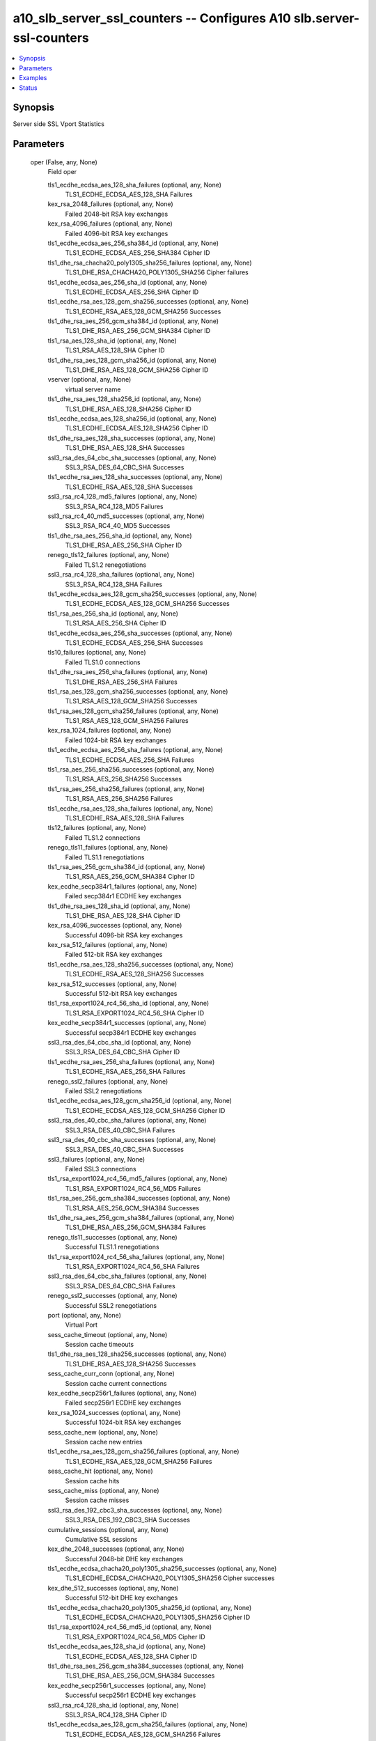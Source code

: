 .. _a10_slb_server_ssl_counters_module:


a10_slb_server_ssl_counters -- Configures A10 slb.server-ssl-counters
=====================================================================

.. contents::
   :local:
   :depth: 1


Synopsis
--------

Server side SSL Vport Statistics






Parameters
----------

  oper (False, any, None)
    Field oper


    tls1_ecdhe_ecdsa_aes_128_sha_failures (optional, any, None)
      TLS1_ECDHE_ECDSA_AES_128_SHA Failures


    kex_rsa_2048_failures (optional, any, None)
      Failed 2048-bit RSA key exchanges


    kex_rsa_4096_failures (optional, any, None)
      Failed 4096-bit RSA key exchanges


    tls1_ecdhe_ecdsa_aes_256_sha384_id (optional, any, None)
      TLS1_ECDHE_ECDSA_AES_256_SHA384 Cipher ID


    tls1_dhe_rsa_chacha20_poly1305_sha256_failures (optional, any, None)
      TLS1_DHE_RSA_CHACHA20_POLY1305_SHA256 Cipher failures


    tls1_ecdhe_ecdsa_aes_256_sha_id (optional, any, None)
      TLS1_ECDHE_ECDSA_AES_256_SHA Cipher ID


    tls1_ecdhe_rsa_aes_128_gcm_sha256_successes (optional, any, None)
      TLS1_ECDHE_RSA_AES_128_GCM_SHA256 Successes


    tls1_dhe_rsa_aes_256_gcm_sha384_id (optional, any, None)
      TLS1_DHE_RSA_AES_256_GCM_SHA384 Cipher ID


    tls1_rsa_aes_128_sha_id (optional, any, None)
      TLS1_RSA_AES_128_SHA Cipher ID


    tls1_dhe_rsa_aes_128_gcm_sha256_id (optional, any, None)
      TLS1_DHE_RSA_AES_128_GCM_SHA256 Cipher ID


    vserver (optional, any, None)
      virtual server name


    tls1_dhe_rsa_aes_128_sha256_id (optional, any, None)
      TLS1_DHE_RSA_AES_128_SHA256 Cipher ID


    tls1_ecdhe_ecdsa_aes_128_sha256_id (optional, any, None)
      TLS1_ECDHE_ECDSA_AES_128_SHA256 Cipher ID


    tls1_dhe_rsa_aes_128_sha_successes (optional, any, None)
      TLS1_DHE_RSA_AES_128_SHA Successes


    ssl3_rsa_des_64_cbc_sha_successes (optional, any, None)
      SSL3_RSA_DES_64_CBC_SHA Successes


    tls1_ecdhe_rsa_aes_128_sha_successes (optional, any, None)
      TLS1_ECDHE_RSA_AES_128_SHA Successes


    ssl3_rsa_rc4_128_md5_failures (optional, any, None)
      SSL3_RSA_RC4_128_MD5 Failures


    ssl3_rsa_rc4_40_md5_successes (optional, any, None)
      SSL3_RSA_RC4_40_MD5 Successes


    tls1_dhe_rsa_aes_256_sha_id (optional, any, None)
      TLS1_DHE_RSA_AES_256_SHA Cipher ID


    renego_tls12_failures (optional, any, None)
      Failed TLS1.2 renegotiations


    ssl3_rsa_rc4_128_sha_failures (optional, any, None)
      SSL3_RSA_RC4_128_SHA Failures


    tls1_ecdhe_ecdsa_aes_128_gcm_sha256_successes (optional, any, None)
      TLS1_ECDHE_ECDSA_AES_128_GCM_SHA256 Successes


    tls1_rsa_aes_256_sha_id (optional, any, None)
      TLS1_RSA_AES_256_SHA Cipher ID


    tls1_ecdhe_ecdsa_aes_256_sha_successes (optional, any, None)
      TLS1_ECDHE_ECDSA_AES_256_SHA Successes


    tls10_failures (optional, any, None)
      Failed TLS1.0 connections


    tls1_dhe_rsa_aes_256_sha_failures (optional, any, None)
      TLS1_DHE_RSA_AES_256_SHA Failures


    tls1_rsa_aes_128_gcm_sha256_successes (optional, any, None)
      TLS1_RSA_AES_128_GCM_SHA256 Successes


    tls1_rsa_aes_128_gcm_sha256_failures (optional, any, None)
      TLS1_RSA_AES_128_GCM_SHA256 Failures


    kex_rsa_1024_failures (optional, any, None)
      Failed 1024-bit RSA key exchanges


    tls1_ecdhe_ecdsa_aes_256_sha_failures (optional, any, None)
      TLS1_ECDHE_ECDSA_AES_256_SHA Failures


    tls1_rsa_aes_256_sha256_successes (optional, any, None)
      TLS1_RSA_AES_256_SHA256 Successes


    tls1_rsa_aes_256_sha256_failures (optional, any, None)
      TLS1_RSA_AES_256_SHA256 Failures


    tls1_ecdhe_rsa_aes_128_sha_failures (optional, any, None)
      TLS1_ECDHE_RSA_AES_128_SHA Failures


    tls12_failures (optional, any, None)
      Failed TLS1.2 connections


    renego_tls11_failures (optional, any, None)
      Failed TLS1.1 renegotiations


    tls1_rsa_aes_256_gcm_sha384_id (optional, any, None)
      TLS1_RSA_AES_256_GCM_SHA384 Cipher ID


    kex_ecdhe_secp384r1_failures (optional, any, None)
      Failed secp384r1 ECDHE key exchanges


    tls1_dhe_rsa_aes_128_sha_id (optional, any, None)
      TLS1_DHE_RSA_AES_128_SHA Cipher ID


    kex_rsa_4096_successes (optional, any, None)
      Successful 4096-bit RSA key exchanges


    kex_rsa_512_failures (optional, any, None)
      Failed 512-bit RSA key exchanges


    tls1_ecdhe_rsa_aes_128_sha256_successes (optional, any, None)
      TLS1_ECDHE_RSA_AES_128_SHA256 Successes


    kex_rsa_512_successes (optional, any, None)
      Successful 512-bit RSA key exchanges


    tls1_rsa_export1024_rc4_56_sha_id (optional, any, None)
      TLS1_RSA_EXPORT1024_RC4_56_SHA Cipher ID


    kex_ecdhe_secp384r1_successes (optional, any, None)
      Successful secp384r1 ECDHE key exchanges


    ssl3_rsa_des_64_cbc_sha_id (optional, any, None)
      SSL3_RSA_DES_64_CBC_SHA Cipher ID


    tls1_ecdhe_rsa_aes_256_sha_failures (optional, any, None)
      TLS1_ECDHE_RSA_AES_256_SHA Failures


    renego_ssl2_failures (optional, any, None)
      Failed SSL2 renegotiations


    tls1_ecdhe_ecdsa_aes_128_gcm_sha256_id (optional, any, None)
      TLS1_ECDHE_ECDSA_AES_128_GCM_SHA256 Cipher ID


    ssl3_rsa_des_40_cbc_sha_failures (optional, any, None)
      SSL3_RSA_DES_40_CBC_SHA Failures


    ssl3_rsa_des_40_cbc_sha_successes (optional, any, None)
      SSL3_RSA_DES_40_CBC_SHA Successes


    ssl3_failures (optional, any, None)
      Failed SSL3 connections


    tls1_rsa_export1024_rc4_56_md5_failures (optional, any, None)
      TLS1_RSA_EXPORT1024_RC4_56_MD5 Failures


    tls1_rsa_aes_256_gcm_sha384_successes (optional, any, None)
      TLS1_RSA_AES_256_GCM_SHA384 Successes


    tls1_dhe_rsa_aes_256_gcm_sha384_failures (optional, any, None)
      TLS1_DHE_RSA_AES_256_GCM_SHA384 Failures


    renego_tls11_successes (optional, any, None)
      Successful TLS1.1 renegotiations


    tls1_rsa_export1024_rc4_56_sha_failures (optional, any, None)
      TLS1_RSA_EXPORT1024_RC4_56_SHA Failures


    ssl3_rsa_des_64_cbc_sha_failures (optional, any, None)
      SSL3_RSA_DES_64_CBC_SHA Failures


    renego_ssl2_successes (optional, any, None)
      Successful SSL2 renegotiations


    port (optional, any, None)
      Virtual Port


    sess_cache_timeout (optional, any, None)
      Session cache timeouts


    tls1_dhe_rsa_aes_128_sha256_successes (optional, any, None)
      TLS1_DHE_RSA_AES_128_SHA256 Successes


    sess_cache_curr_conn (optional, any, None)
      Session cache current connections


    kex_ecdhe_secp256r1_failures (optional, any, None)
      Failed secp256r1 ECDHE key exchanges


    kex_rsa_1024_successes (optional, any, None)
      Successful 1024-bit RSA key exchanges


    sess_cache_new (optional, any, None)
      Session cache new entries


    tls1_ecdhe_rsa_aes_128_gcm_sha256_failures (optional, any, None)
      TLS1_ECDHE_RSA_AES_128_GCM_SHA256 Failures


    sess_cache_hit (optional, any, None)
      Session cache hits


    sess_cache_miss (optional, any, None)
      Session cache misses


    ssl3_rsa_des_192_cbc3_sha_successes (optional, any, None)
      SSL3_RSA_DES_192_CBC3_SHA Successes


    cumulative_sessions (optional, any, None)
      Cumulative SSL sessions


    kex_dhe_2048_successes (optional, any, None)
      Successful 2048-bit DHE key exchanges


    tls1_ecdhe_ecdsa_chacha20_poly1305_sha256_successes (optional, any, None)
      TLS1_ECDHE_ECDSA_CHACHA20_POLY1305_SHA256 Cipher successes


    kex_dhe_512_successes (optional, any, None)
      Successful 512-bit DHE key exchanges


    tls1_ecdhe_ecdsa_chacha20_poly1305_sha256_id (optional, any, None)
      TLS1_ECDHE_ECDSA_CHACHA20_POLY1305_SHA256 Cipher ID


    tls1_rsa_export1024_rc4_56_md5_id (optional, any, None)
      TLS1_RSA_EXPORT1024_RC4_56_MD5 Cipher ID


    tls1_ecdhe_ecdsa_aes_128_sha_id (optional, any, None)
      TLS1_ECDHE_ECDSA_AES_128_SHA Cipher ID


    tls1_dhe_rsa_aes_256_gcm_sha384_successes (optional, any, None)
      TLS1_DHE_RSA_AES_256_GCM_SHA384 Successes


    kex_ecdhe_secp256r1_successes (optional, any, None)
      Successful secp256r1 ECDHE key exchanges


    ssl3_rsa_rc4_128_sha_id (optional, any, None)
      SSL3_RSA_RC4_128_SHA Cipher ID


    tls1_ecdhe_ecdsa_aes_128_gcm_sha256_failures (optional, any, None)
      TLS1_ECDHE_ECDSA_AES_128_GCM_SHA256 Failures


    tls1_ecdhe_rsa_aes_128_gcm_sha256_id (optional, any, None)
      TLS1_ECDHE_RSA_AES_128_GCM_SHA256 Cipher ID


    tls1_ecdhe_rsa_aes_128_sha256_id (optional, any, None)
      TLS1_ECDHE_RSA_AES_128_SHA256 Cipher ID


    ssl3_rsa_des_40_cbc_sha_id (optional, any, None)
      SSL3_RSA_DES_40_CBC_SHA Cipher ID


    renego_tls12_successes (optional, any, None)
      Successful TLS1.2 renegotiations


    tls1_ecdhe_ecdsa_chacha20_poly1305_sha256_failures (optional, any, None)
      TLS1_ECDHE_ECDSA_CHACHA20_POLY1305_SHA256 Cipher failures


    tls1_ecdhe_rsa_aes_256_sha384_successes (optional, any, None)
      TLS1_ECDHE_RSA_AES_256_SHA384 Successes


    tls1_rsa_aes_256_sha256_id (optional, any, None)
      TLS1_RSA_AES_256_SHA256 Cipher ID


    renego_ssl3_failures (optional, any, None)
      Failed SSL3 renegotiations


    tls1_rsa_aes_128_sha256_id (optional, any, None)
      TLS1_RSA_AES_128_SHA256 Cipher ID


    tls1_ecdhe_rsa_aes_128_sha256_failures (optional, any, None)
      TLS1_ECDHE_RSA_AES_128_SHA256 Failures


    tls1_dhe_rsa_aes_256_sha256_successes (optional, any, None)
      TLS1_DHE_RSA_AES_256_SHA256 Successes


    tls1_rsa_aes_128_sha_successes (optional, any, None)
      TLS1_RSA_AES_128_SHA Successes


    tls1_ecdhe_ecdsa_aes_128_sha256_successes (optional, any, None)
      TLS1_ECDHE_ECDSA_AES_128_SHA256 Successes


    tls1_ecdhe_rsa_aes_256_sha_id (optional, any, None)
      TLS1_ECDHE_RSA_AES_256_SHA Cipher ID


    tls1_rsa_aes_128_gcm_sha256_id (optional, any, None)
      TLS1_RSA_AES_128_GCM_SHA256 Cipher ID


    tls1_ecdhe_ecdsa_aes_256_sha384_failures (optional, any, None)
      TLS1_ECDHE_ECDSA_AES_256_SHA384 Failures


    tls1_ecdhe_ecdsa_aes_128_sha256_failures (optional, any, None)
      TLS1_ECDHE_ECDSA_AES_128_SHA256 Failures


    tls1_dhe_rsa_aes_256_sha256_id (optional, any, None)
      TLS1_DHE_RSA_AES_256_SHA256 Cipher ID


    tls1_rsa_aes_128_sha256_successes (optional, any, None)
      TLS1_RSA_AES_128_SHA256 Successes


    tls1_ecdhe_rsa_chacha20_poly1305_sha256_id (optional, any, None)
      TLS1_ECDHE_RSA_CHACHA20_POLY1305_SHA256 Cipher ID


    tls1_ecdhe_rsa_aes_128_sha_id (optional, any, None)
      TLS1_ECDHE_RSA_AES_128_SHA Cipher ID


    kex_rsa_2048_successes (optional, any, None)
      Successful 2048-bit RSA key exchanges


    tls11_successes (optional, any, None)
      Successful TLS1.1 connections


    hs_avg_time (optional, any, None)
      Average handshake time in milliseconds


    ssl3_rsa_rc4_40_md5_failures (optional, any, None)
      SSL3_RSA_RC4_40_MD5 Failures


    renegotiation_total (optional, any, None)
      Total renegotiations


    tls1_dhe_rsa_aes_128_gcm_sha256_failures (optional, any, None)
      TLS1_DHE_RSA_AES_128_GCM_SHA256 Failures


    kex_dhe_1024_failures (optional, any, None)
      Failed 1024-bit DHE key exchanges


    tls1_dhe_rsa_aes_256_sha_successes (optional, any, None)
      TLS1_DHE_RSA_AES_256_SHA Successes


    tls1_ecdhe_ecdsa_aes_256_gcm_sha384_failures (optional, any, None)
      TLS1_ECDHE_ECDSA_AES_256_GCM_SHA384 Failures


    cert_vfy (optional, any, None)
      Sent certificate verify for authentication


    renego_ssl3_successes (optional, any, None)
      Successful SSL3 renegotiations


    ssl3_rsa_rc4_40_md5_id (optional, any, None)
      SSL3_RSA_RC4_40_MD5 Cipher ID


    tls11_failures (optional, any, None)
      Failed TLS1.1 connections


    ssl3_rsa_des_192_cbc3_sha_id (optional, any, None)
      SSL3_RSA_DES_192_CBC3_SHA Cipher ID


    tls1_ecdhe_ecdsa_aes_256_sha384_successes (optional, any, None)
      TLS1_ECDHE_ECDSA_AES_256_SHA384 Successes


    ssl3_rsa_rc4_128_md5_successes (optional, any, None)
      SSL3_RSA_RC4_128_MD5 Successes


    renego_tls10_failures (optional, any, None)
      Failed TLS1.0 renegotiations


    tls1_ecdhe_rsa_aes_256_gcm_sha384_failures (optional, any, None)
      TLS1_ECDHE_RSA_AES_256_GCM_SHA384 Failures


    tls1_ecdhe_rsa_aes_256_sha384_id (optional, any, None)
      TLS1_ECDHE_RSA_AES_256_SHA384 Cipher ID


    tls1_rsa_aes_256_sha_successes (optional, any, None)
      TLS1_RSA_AES_256_SHA Successes


    tls1_dhe_rsa_aes_128_gcm_sha256_successes (optional, any, None)
      TLS1_DHE_RSA_AES_128_GCM_SHA256 Successes


    tls1_ecdhe_rsa_chacha20_poly1305_sha256_successes (optional, any, None)
      TLS1_ECDHE_RSA_CHACHA20_POLY1305_SHA256 Cipher successes


    tls1_rsa_export1024_rc4_56_sha_successes (optional, any, None)
      TLS1_RSA_EXPORT1024_RC4_56_SHA Successes


    tls1_rsa_export1024_rc4_56_md5_successes (optional, any, None)
      TLS1_RSA_EXPORT1024_RC4_56_MD5 Successes


    renego_tls10_successes (optional, any, None)
      Successful TLS1.0 renegotiations


    tls1_rsa_aes_256_gcm_sha384_failures (optional, any, None)
      TLS1_RSA_AES_256_GCM_SHA384 Failures


    tls1_dhe_rsa_chacha20_poly1305_sha256_id (optional, any, None)
      TLS1_DHE_RSA_CHACHA20_POLY1305_SHA256 Cipher ID


    ssl3_rsa_des_192_cbc3_sha_failures (optional, any, None)
      SSL3_RSA_DES_192_CBC3_SHA Failures


    tls1_dhe_rsa_aes_256_sha256_failures (optional, any, None)
      TLS1_DHE_RSA_AES_256_SHA256 Failures


    ssl2_failures (optional, any, None)
      Failed SSL2 connections


    ssl3_rsa_rc4_128_md5_id (optional, any, None)
      SSL3_RSA_RC4_128_MD5 Cipher ID


    tls1_ecdhe_rsa_aes_256_gcm_sha384_id (optional, any, None)
      TLS1_ECDHE_RSA_AES_256_GCM_SHA384 Cipher ID


    kex_dhe_2048_failures (optional, any, None)
      Failed 2048-bit DHE key exchanges


    tls1_rsa_aes_128_sha256_failures (optional, any, None)
      TLS1_RSA_AES_128_SHA256 Failures


    tls1_dhe_rsa_chacha20_poly1305_sha256_successes (optional, any, None)
      TLS1_DHE_RSA_CHACHA20_POLY1305_SHA256 Cipher successes


    ssl3_successes (optional, any, None)
      Successful SSL3 connections


    hs_failures (optional, any, None)
      Total handshake failures


    tls1_ecdhe_ecdsa_aes_128_sha_successes (optional, any, None)
      TLS1_ECDHE_ECDSA_AES_128_SHA Successes


    kex_dhe_1024_successes (optional, any, None)
      Successful 1024-bit DHE key exchanges


    kex_dhe_512_failures (optional, any, None)
      Failed 512-bit DHE key exchanges


    tls1_ecdhe_ecdsa_aes_256_gcm_sha384_successes (optional, any, None)
      TLS1_ECDHE_ECDSA_AES_256_GCM_SHA384 Successes


    tls1_ecdhe_rsa_aes_256_gcm_sha384_successes (optional, any, None)
      TLS1_ECDHE_RSA_AES_256_GCM_SHA384 Successes


    tls10_successes (optional, any, None)
      Successful TLS1.0 connections


    tls1_rsa_aes_256_sha_failures (optional, any, None)
      TLS1_RSA_AES_256_SHA Failures


    tls1_ecdhe_ecdsa_aes_256_gcm_sha384_id (optional, any, None)
      TLS1_ECDHE_ECDSA_AES_256_GCM_SHA384 Cipher ID


    ssl3_rsa_rc4_128_sha_successes (optional, any, None)
      SSL3_RSA_RC4_128_SHA Successes


    tls1_dhe_rsa_aes_128_sha256_failures (optional, any, None)
      TLS1_DHE_RSA_AES_128_SHA256 Failures


    tls12_successes (optional, any, None)
      Successful TLS1.2 connections


    tls1_ecdhe_rsa_chacha20_poly1305_sha256_failures (optional, any, None)
      TLS1_ECDHE_RSA_CHACHA20_POLY1305_SHA256 Cipher failures


    tls1_rsa_aes_128_sha_failures (optional, any, None)
      TLS1_RSA_AES_128_SHA Failures


    ssl2_successes (optional, any, None)
      Successful SSL2 connections


    tls1_ecdhe_rsa_aes_256_sha384_failures (optional, any, None)
      TLS1_ECDHE_RSA_AES_256_SHA384 Failures


    tls1_dhe_rsa_aes_128_sha_failures (optional, any, None)
      TLS1_DHE_RSA_AES_128_SHA Failures


    tls1_ecdhe_rsa_aes_256_sha_successes (optional, any, None)
      TLS1_ECDHE_RSA_AES_256_SHA Successes



  ansible_port (True, any, None)
    Port for AXAPI authentication


  uuid (False, any, None)
    uuid of the object


  ansible_username (True, any, None)
    Username for AXAPI authentication


  ansible_password (True, any, None)
    Password for AXAPI authentication


  state (True, any, None)
    State of the object to be created.


  a10_device_context_id (False, any, None)
    Device ID for aVCS configuration


  a10_partition (False, any, None)
    Destination/target partition for object/command


  ansible_host (True, any, None)
    Host for AXAPI authentication









Examples
--------

.. code-block:: yaml+jinja

    





Status
------




- This module is not guaranteed to have a backwards compatible interface. *[preview]*


- This module is maintained by community.



Authors
~~~~~~~

- A10 Networks 2018

